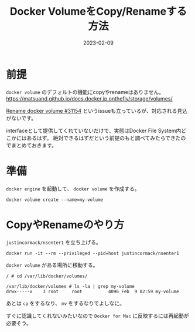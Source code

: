 :PROPERTIES:
:ID:       88060AEF-144B-4676-A82B-1D4D989BE81F
:mtime:    20231203230704
:ctime:    20230209111810
:END:
#+TITLE: Docker VolumeをCopy/Renameする方法
#+DESCRIPTION: Docker VolumeをCopy/Renameする方法
#+DATE: 2023-02-09
#+HUGO_BASE_DIR: ../../
#+HUGO_SECTION: posts/fleeting
#+HUGO_CATEGORIES: fleeting
#+HUGO_TAGS: fleeting docker
#+HUGO_DRAFT: false
#+STARTUP: content
#+STARTUP: nohideblocks
* 前提

=docker volume= のデフォルトの機能にcopyやrenameはありません。
https://matsuand.github.io/docs.docker.jp.onthefly/storage/volumes/

[[https://github.com/moby/moby/issues/31154][Rename docker volume #31154]] というissueも立っているが、対応される見込がないです。

interfaceとして提供してくれていないだけで、実態はDocker File System内どこかにはあるはず。
絶対できるはずだという前提のもと調べてみたらできたのでまとめておきます。

* 準備

~docker engine~ を起動して、 ~docker volume~ を作成する。

#+begin_src shell
  docker volume create --name=my-volume
#+end_src

* CopyやRenameのやり方

~justincormack/nsenter1~ を立ち上げる。

#+begin_src shell
  docker run -it --rm --privileged --pid=host justincormack/nsenter1
#+end_src

~docker volume~ がある場所に移動する。

#+begin_src shell
  / # cd /var/lib/docker/volumes/

  /var/lib/docker/volumes # ls -la | grep my-volume
  drwx-----x    3 root     root          4096 Feb  9 02:59 my-volume
#+end_src

あとは ~cp~ をするなり、 ~mv~ をするなりでよしなに。

すぐに認識してくれないみたいなので ~Docker for Mac~ に反映するには再起動が必要そう。
